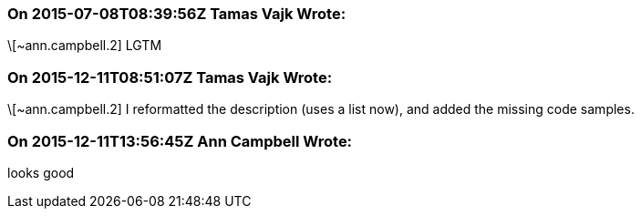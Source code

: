 === On 2015-07-08T08:39:56Z Tamas Vajk Wrote:
\[~ann.campbell.2] LGTM

=== On 2015-12-11T08:51:07Z Tamas Vajk Wrote:
\[~ann.campbell.2] I reformatted the description (uses a list now), and added the missing code samples.

=== On 2015-12-11T13:56:45Z Ann Campbell Wrote:
looks good

